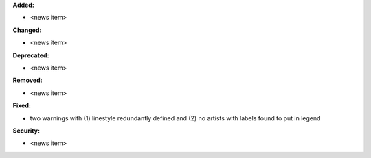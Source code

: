 **Added:**

* <news item>

**Changed:**

* <news item>

**Deprecated:**

* <news item>

**Removed:**

* <news item>

**Fixed:**

* two warnings with (1) linestyle redundantly defined and (2) no artists with labels found to put in legend

**Security:**

* <news item>
